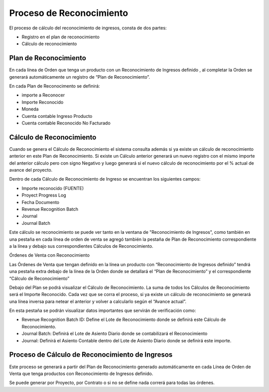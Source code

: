 .. |Calculo Reconocimiento de Ingresos| image:: resources/calculo-reconocimiento-de-ingresos.png
.. |Calculo Reconocimiento de Ingresos 2| image:: resources/calculo-reconocimiento-de-ingresos-2.png
.. |Plan| image:: resources/plan-reconocimiento-de-ingresos.png
.. |Proceso| image:: resources/proceso-calculo-reconocimiento-de-ingresos-2.png

Proceso de Reconocimiento
=========================

El proceso de cálculo del reconocimiento de ingresos, consta de dos
partes:

-  Registro en el plan de reconocimiento
-  Cálculo de reconocimiento

Plan de Reconocimiento
----------------------

En cada línea de Orden que tenga un producto con un Reconocimiento de
Ingresos definido , al completar la Orden se generará automáticamente un
registro de “Plan de Reconocimiento”.

En cada Plan de Reconocimento se definirá:

-  importe a Reconocer
-  Importe Reconocido
-  Moneda
-  Cuenta contable Ingreso Producto
-  Cuenta contable Reconocido No Facturado

Cálculo de Reconocimiento
-------------------------

Cuando se genera el Cálculo de Reconocimiento el sistema consulta además
si ya existe un cálculo de reconocimiento anterior en este Plan de
Reconocimiento. Si existe un Cálculo anterior generará un nuevo registro
con el mismo importe del anterior cálculo pero con signo Negativo y
luego generará si el nuevo cálculo de reconocimiento por el % actual de
avance del proyecto.

Dentro de cada Cálculo de Reconocimiento de Ingreso se encuentran los
siguientes campos:

-  Importe reconocido (FUENTE)
-  Proyect Progress Log
-  Fecha Documento
-  Revenue Recognition Batch
-  Journal
-  Journal Batch

Este cálculo se reconocimiento se puede ver tanto en la ventana de
"Reconocimiento de Ingresos", como también en una pestaña en cada línea
de orden de venta se agregó también la pestaña de Plan de Reconocimiento
correspondiente a la línea y debajo sus correspondientes Cálculos de
Reconocimiento.

|Calculo Reconocimiento de Ingresos|

Órdenes de Venta con Reconocimiento

Las Órdenes de Venta que tengan definido en la línea un producto con
“Reconocimiento de Ingresos definido” tendrá una pestaña extra debajo de
la línea de la Orden donde se detallará el “Plan de Reconocimiento” y el
correspondiente “Cálculo de Reconocimiento”

|Plan|

Debajo del Plan se podrá visualizar el Cálculo de Reconocimiento. La
suma de todos los Cálculos de Reconocimiento será el Importe Reconocido.
Cada vez que se corra el proceso, si ya existe un cálculo de
reconocimiento se generará una línea inversa para netear el anterior y
volver a calcularlo según el “Avance actual”.

|Calculo Reconocimiento de Ingresos 2|

En esta pestaña se podrán visualizar datos importantes que servirán de
verificación como:

-  Revenue Recognition Batch ID: Define el Lote de Reconocimiento donde
   se definirá este Cálculo de Reconocimiento.
-  Journal Batch: Definirá el Lote de Asiento Diario donde se
   contabilizará el Reconocimiento
-  Journal: Definirá el Asiento Contable dentro del Lote de Asiento
   Diario donde se definirá este importe.

Proceso de Cálculo de Reconocimiento de Ingresos
------------------------------------------------

|Proceso|

Este proceso se generará a partir del Plan de Reconocimiento generado
automáticamente en cada Línea de Orden de Venta que tenga productos con
Reconocimiento de Ingresos definido.

Se puede generar por Proyecto, por Contrato o si no se define nada
correrá para todas las órdenes.